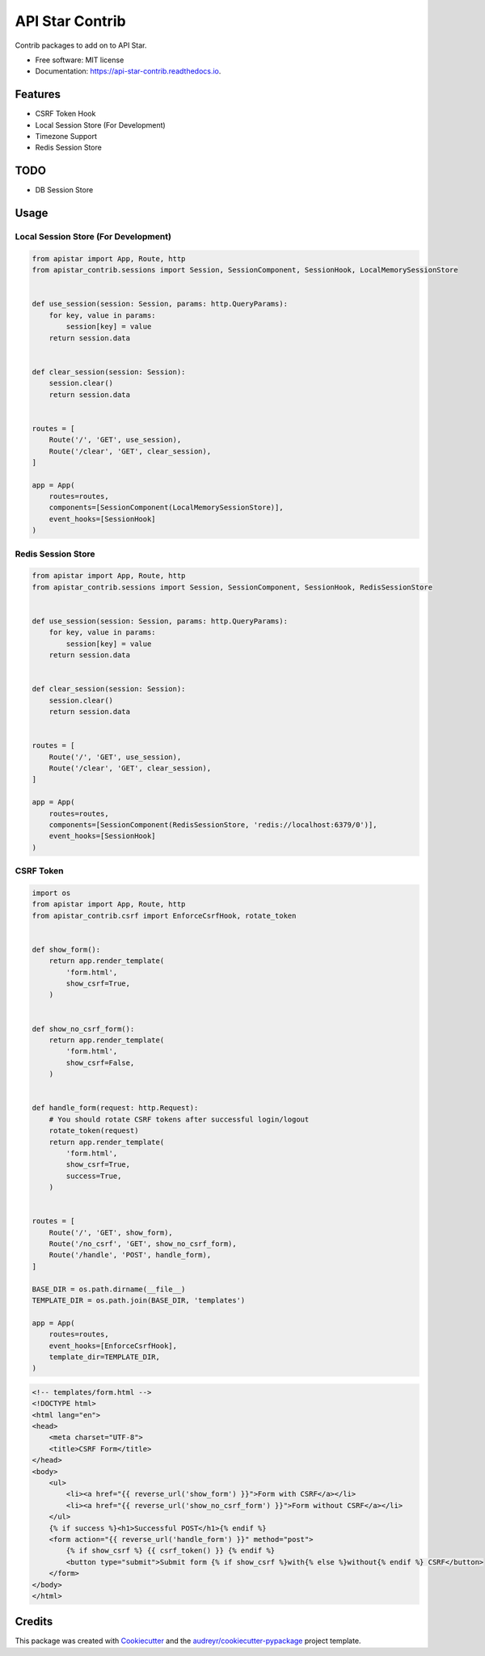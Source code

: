 ================
API Star Contrib
================


.. image:: https://img.shields.io/pypi/v/apistar-contrib.svg
        :target: https://pypi.python.org/pypi/apistar-contrib

.. image:: https://img.shields.io/travis/ryananguiano/apistar-contrib.svg
        :target: https://travis-ci.org/ryananguiano/apistar-contrib

.. image:: https://readthedocs.org/projects/api-star-contrib/badge/?version=latest
        :target: https://api-star-contrib.readthedocs.io/en/latest/?badge=latest
        :alt: Documentation Status

.. image:: https://pyup.io/repos/github/ryananguiano/apistar-contrib/shield.svg
     :target: https://pyup.io/repos/github/ryananguiano/apistar-contrib/
     :alt: Updates


Contrib packages to add on to API Star.


* Free software: MIT license
* Documentation: https://api-star-contrib.readthedocs.io.


Features
--------

* CSRF Token Hook
* Local Session Store (For Development)
* Timezone Support
* Redis Session Store


TODO
----

* DB Session Store


Usage
-----

Local Session Store (For Development)
`````````````````````````````````````

.. code-block:: python

    from apistar import App, Route, http
    from apistar_contrib.sessions import Session, SessionComponent, SessionHook, LocalMemorySessionStore


    def use_session(session: Session, params: http.QueryParams):
        for key, value in params:
            session[key] = value
        return session.data


    def clear_session(session: Session):
        session.clear()
        return session.data


    routes = [
        Route('/', 'GET', use_session),
        Route('/clear', 'GET', clear_session),
    ]

    app = App(
        routes=routes,
        components=[SessionComponent(LocalMemorySessionStore)],
        event_hooks=[SessionHook]
    )


Redis Session Store
```````````````````

.. code-block:: python

    from apistar import App, Route, http
    from apistar_contrib.sessions import Session, SessionComponent, SessionHook, RedisSessionStore


    def use_session(session: Session, params: http.QueryParams):
        for key, value in params:
            session[key] = value
        return session.data


    def clear_session(session: Session):
        session.clear()
        return session.data


    routes = [
        Route('/', 'GET', use_session),
        Route('/clear', 'GET', clear_session),
    ]

    app = App(
        routes=routes,
        components=[SessionComponent(RedisSessionStore, 'redis://localhost:6379/0')],
        event_hooks=[SessionHook]
    )


CSRF Token
``````````

.. code-block:: python

    import os
    from apistar import App, Route, http
    from apistar_contrib.csrf import EnforceCsrfHook, rotate_token


    def show_form():
        return app.render_template(
            'form.html',
            show_csrf=True,
        )


    def show_no_csrf_form():
        return app.render_template(
            'form.html',
            show_csrf=False,
        )


    def handle_form(request: http.Request):
        # You should rotate CSRF tokens after successful login/logout
        rotate_token(request)
        return app.render_template(
            'form.html',
            show_csrf=True,
            success=True,
        )


    routes = [
        Route('/', 'GET', show_form),
        Route('/no_csrf', 'GET', show_no_csrf_form),
        Route('/handle', 'POST', handle_form),
    ]

    BASE_DIR = os.path.dirname(__file__)
    TEMPLATE_DIR = os.path.join(BASE_DIR, 'templates')

    app = App(
        routes=routes,
        event_hooks=[EnforceCsrfHook],
        template_dir=TEMPLATE_DIR,
    )


.. code-block:: html

    <!-- templates/form.html -->
    <!DOCTYPE html>
    <html lang="en">
    <head>
        <meta charset="UTF-8">
        <title>CSRF Form</title>
    </head>
    <body>
        <ul>
            <li><a href="{{ reverse_url('show_form') }}">Form with CSRF</a></li>
            <li><a href="{{ reverse_url('show_no_csrf_form') }}">Form without CSRF</a></li>
        </ul>
        {% if success %}<h1>Successful POST</h1>{% endif %}
        <form action="{{ reverse_url('handle_form') }}" method="post">
            {% if show_csrf %} {{ csrf_token() }} {% endif %}
            <button type="submit">Submit form {% if show_csrf %}with{% else %}without{% endif %} CSRF</button>
        </form>
    </body>
    </html>



Credits
-------

This package was created with Cookiecutter_ and the `audreyr/cookiecutter-pypackage`_ project template.

.. _Cookiecutter: https://github.com/audreyr/cookiecutter
.. _`audreyr/cookiecutter-pypackage`: https://github.com/audreyr/cookiecutter-pypackage
